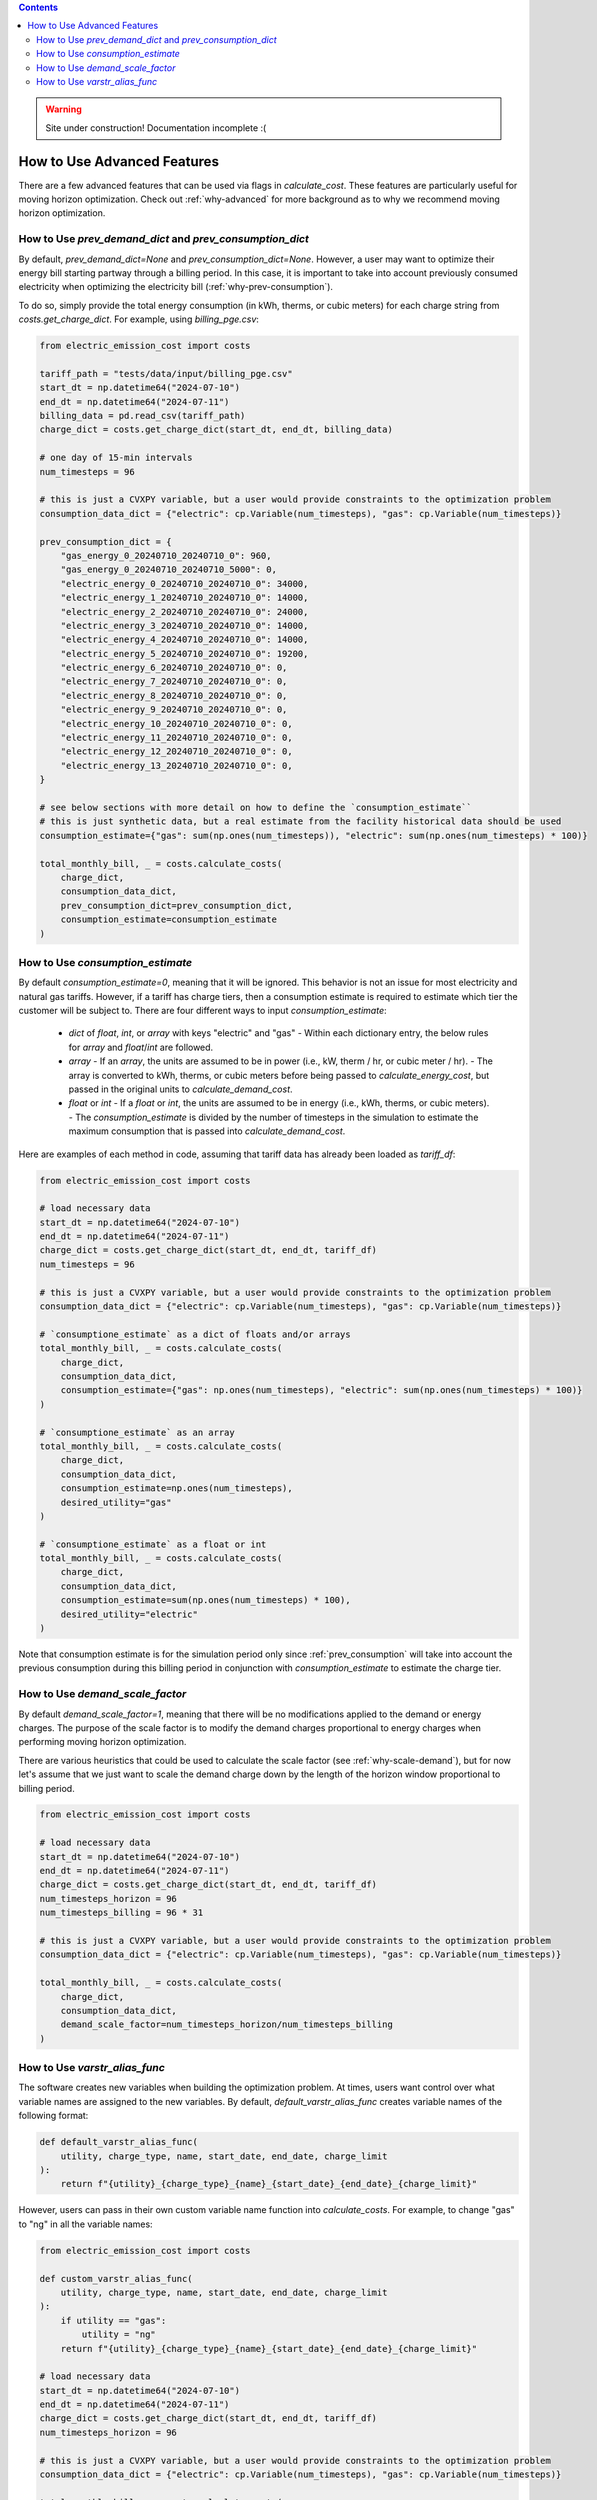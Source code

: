 .. contents::

.. WARNING::

  Site under construction!    
  Documentation incomplete :( 

.. _how-to-advanced:

****************************
How to Use Advanced Features
****************************

There are a few advanced features that can be used via flags in `calculate_cost`.
These features are particularly useful for moving horizon optimization. 
Check out :ref:`why-advanced` for more background as to why we recommend moving horizon optimization.

.. _prev-consumption:

How to Use `prev_demand_dict` and `prev_consumption_dict`
=========================================================

By default, `prev_demand_dict=None` and `prev_consumption_dict=None`. 
However, a user may want to optimize their energy bill starting partway through a billing period.
In this case, it is important to take into account previously consumed electricity when optimizing the electricity bill (:ref:`why-prev-consumption`).

To do so, simply provide the total energy consumption (in kWh, therms, or cubic meters) for each charge string from `costs.get_charge_dict`.
For example, using `billing_pge.csv`:

.. code-block:: python

    from electric_emission_cost import costs

    tariff_path = "tests/data/input/billing_pge.csv"
    start_dt = np.datetime64("2024-07-10")
    end_dt = np.datetime64("2024-07-11")
    billing_data = pd.read_csv(tariff_path)
    charge_dict = costs.get_charge_dict(start_dt, end_dt, billing_data)

    # one day of 15-min intervals
    num_timesteps = 96

    # this is just a CVXPY variable, but a user would provide constraints to the optimization problem
    consumption_data_dict = {"electric": cp.Variable(num_timesteps), "gas": cp.Variable(num_timesteps)}

    prev_consumption_dict = {
        "gas_energy_0_20240710_20240710_0": 960,
        "gas_energy_0_20240710_20240710_5000": 0,
        "electric_energy_0_20240710_20240710_0": 34000,
        "electric_energy_1_20240710_20240710_0": 14000,
        "electric_energy_2_20240710_20240710_0": 24000,
        "electric_energy_3_20240710_20240710_0": 14000,
        "electric_energy_4_20240710_20240710_0": 14000,
        "electric_energy_5_20240710_20240710_0": 19200,
        "electric_energy_6_20240710_20240710_0": 0,
        "electric_energy_7_20240710_20240710_0": 0,
        "electric_energy_8_20240710_20240710_0": 0,
        "electric_energy_9_20240710_20240710_0": 0,
        "electric_energy_10_20240710_20240710_0": 0,
        "electric_energy_11_20240710_20240710_0": 0,
        "electric_energy_12_20240710_20240710_0": 0,
        "electric_energy_13_20240710_20240710_0": 0,
    }

    # see below sections with more detail on how to define the `consumption_estimate``
    # this is just synthetic data, but a real estimate from the facility historical data should be used
    consumption_estimate={"gas": sum(np.ones(num_timesteps)), "electric": sum(np.ones(num_timesteps) * 100)}

    total_monthly_bill, _ = costs.calculate_costs(
        charge_dict,
        consumption_data_dict,
        prev_consumption_dict=prev_consumption_dict,
        consumption_estimate=consumption_estimate
    )

.. _consumption-est:

How to Use `consumption_estimate`
=================================

By default `consumption_estimate=0`, meaning that it will be ignored.
This behavior is not an issue for most electricity and natural gas tariffs.
However, if a tariff has charge tiers, then a consumption estimate is required to estimate which tier the customer will be subject to.
There are four different ways to input `consumption_estimate`:

  - `dict` of `float`, `int`, or `array` with keys "electric" and "gas"
    - Within each dictionary entry, the below rules for `array` and `float`/`int` are followed.
  - `array`
    - If an `array`, the units are assumed to be in power (i.e., kW, therm / hr, or cubic meter / hr).
    - The array is converted to kWh, therms, or cubic meters before being passed to `calculate_energy_cost`,
    but passed in the original units to `calculate_demand_cost`.
  - `float` or `int`
    - If a `float` or `int`, the units are assumed to be in energy (i.e., kWh, therms, or cubic meters).
    - The `consumption_estimate` is divided by the number of timesteps in the simulation to estimate the maximum consumption
    that is passed into `calculate_demand_cost`.

Here are examples of each method in code, assuming that tariff data has already been loaded as `tariff_df`:

.. code-block:: python

    from electric_emission_cost import costs

    # load necessary data 
    start_dt = np.datetime64("2024-07-10")
    end_dt = np.datetime64("2024-07-11")
    charge_dict = costs.get_charge_dict(start_dt, end_dt, tariff_df)
    num_timesteps = 96

    # this is just a CVXPY variable, but a user would provide constraints to the optimization problem
    consumption_data_dict = {"electric": cp.Variable(num_timesteps), "gas": cp.Variable(num_timesteps)}

    # `consumptione_estimate` as a dict of floats and/or arrays
    total_monthly_bill, _ = costs.calculate_costs(
        charge_dict,
        consumption_data_dict,
        consumption_estimate={"gas": np.ones(num_timesteps), "electric": sum(np.ones(num_timesteps) * 100)}
    )

    # `consumptione_estimate` as an array
    total_monthly_bill, _ = costs.calculate_costs(
        charge_dict,
        consumption_data_dict,
        consumption_estimate=np.ones(num_timesteps),
        desired_utility="gas"
    )

    # `consumptione_estimate` as a float or int
    total_monthly_bill, _ = costs.calculate_costs(
        charge_dict,
        consumption_data_dict,
        consumption_estimate=sum(np.ones(num_timesteps) * 100),
        desired_utility="electric"
    )

Note that consumption estimate is for the simulation period only since :ref:`prev_consumption` will take into account 
the previous consumption during this billing period in conjunction with `consumption_estimate` to estimate the charge tier.

.. _scale-demand:

How to Use `demand_scale_factor`
================================

By default `demand_scale_factor=1`, meaning that there will be no modifications applied to the demand or energy charges.
The purpose of the scale factor is to modify the demand charges proportional to energy charges when performing moving horizon optimization.

There are various heuristics that could be used to calculate the scale factor (see :ref:`why-scale-demand`), 
but for now let's assume that we just want to scale the demand charge down by the length of the horizon window proportional to billing period.

.. code-block:: python

    from electric_emission_cost import costs
    
    # load necessary data 
    start_dt = np.datetime64("2024-07-10")
    end_dt = np.datetime64("2024-07-11")
    charge_dict = costs.get_charge_dict(start_dt, end_dt, tariff_df)
    num_timesteps_horizon = 96
    num_timesteps_billing = 96 * 31

    # this is just a CVXPY variable, but a user would provide constraints to the optimization problem
    consumption_data_dict = {"electric": cp.Variable(num_timesteps), "gas": cp.Variable(num_timesteps)}

    total_monthly_bill, _ = costs.calculate_costs(
        charge_dict,
        consumption_data_dict,
        demand_scale_factor=num_timesteps_horizon/num_timesteps_billing
    )

.. _varstr-alias:

How to Use `varstr_alias_func`
==============================

The software creates new variables when building the optimization problem.
At times, users want control over what variable names are assigned to the new variables.
By default, `default_varstr_alias_func` creates variable names of the following format:

.. code-block:: python 

    def default_varstr_alias_func(
        utility, charge_type, name, start_date, end_date, charge_limit
    ):
        return f"{utility}_{charge_type}_{name}_{start_date}_{end_date}_{charge_limit}"

However, users can pass in their own custom variable name function into `calculate_costs`. 
For example, to change "gas" to "ng" in all the variable names:

.. code-block:: python 

    from electric_emission_cost import costs

    def custom_varstr_alias_func(
        utility, charge_type, name, start_date, end_date, charge_limit
    ):
        if utility == "gas":
            utility = "ng"
        return f"{utility}_{charge_type}_{name}_{start_date}_{end_date}_{charge_limit}"

    # load necessary data 
    start_dt = np.datetime64("2024-07-10")
    end_dt = np.datetime64("2024-07-11")
    charge_dict = costs.get_charge_dict(start_dt, end_dt, tariff_df)
    num_timesteps_horizon = 96

    # this is just a CVXPY variable, but a user would provide constraints to the optimization problem
    consumption_data_dict = {"electric": cp.Variable(num_timesteps), "gas": cp.Variable(num_timesteps)}

    total_monthly_bill, _ = costs.calculate_costs(
        charge_dict,
        consumption_data_dict,
        varstr_alias_func=custom_varstr_alias_func,
    )